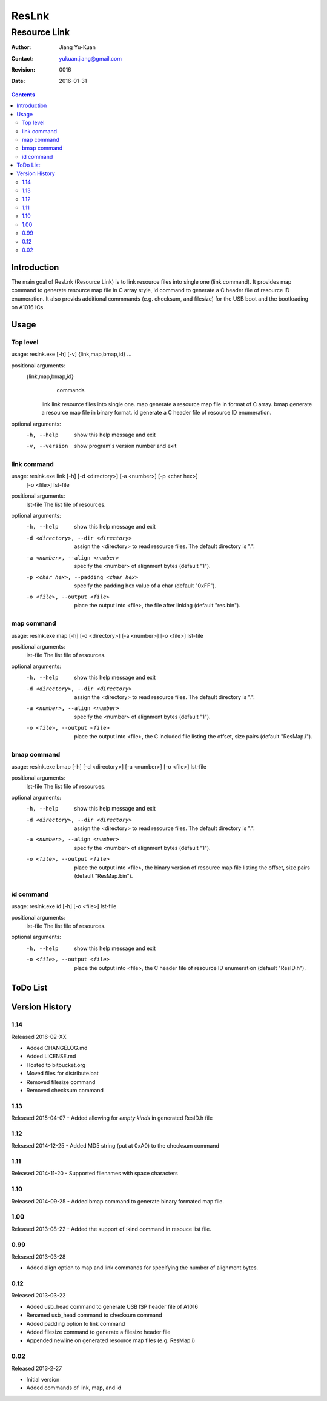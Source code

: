 ======
ResLnk
======
-------------
Resource Link
-------------

:Author: Jiang Yu-Kuan
:Contact: yukuan.jiang@gmail.com
:Revision: 0016
:Date: 2016-01-31

.. contents::


Introduction
============
The main goal of ResLnk (Resource Link) is to link resource files into single
one (link command). It provides map command to generate resource map file in C
array style, id command to generate a C header file of resource ID
enumeration. It also provids additional commmands (e.g. checksum, and
filesize) for the USB boot and the bootloading on A1016 ICs.


Usage
=====
Top level
---------
usage: reslnk.exe [-h] [-v] {link,map,bmap,id} ...

positional arguments:
  {link,map,bmap,id}
                        commands
    link                link resource files into single one.
    map                 generate a resource map file in format of C array.
    bmap                generate a resource map file in binary format.
    id                  generate a C header file of resource ID enumeration.

optional arguments:
  -h, --help            show this help message and exit
  -v, --version         show program's version number and exit

link command
------------
usage: reslnk.exe link [-h] [-d <directory>] [-a <number>] [-p <char hex>]
                       [-o <file>]
                       lst-file

positional arguments:
  lst-file              The list file of resources.

optional arguments:
  -h, --help            show this help message and exit
  -d <directory>, --dir <directory>
                        assign the <directory> to read resource files. The
                        default directory is ".".
  -a <number>, --align <number>
                        specify the <number> of alignment bytes (default "1").
  -p <char hex>, --padding <char hex>
                        specify the padding hex value of a char (default
                        "0xFF").
  -o <file>, --output <file>
                        place the output into <file>, the file after linking
                        (default "res.bin").

map command
-----------
usage: reslnk.exe map [-h] [-d <directory>] [-a <number>] [-o <file>] lst-file

positional arguments:
  lst-file              The list file of resources.

optional arguments:
  -h, --help            show this help message and exit
  -d <directory>, --dir <directory>
                        assign the <directory> to read resource files. The
                        default directory is ".".
  -a <number>, --align <number>
                        specify the <number> of alignment bytes (default "1").
  -o <file>, --output <file>
                        place the output into <file>, the C included file
                        listing the offset, size pairs (default "ResMap.i").

bmap command
------------
usage: reslnk.exe bmap [-h] [-d <directory>] [-a <number>] [-o <file>] lst-file

positional arguments:
  lst-file              The list file of resources.

optional arguments:
  -h, --help            show this help message and exit
  -d <directory>, --dir <directory>
                        assign the <directory> to read resource files. The
                        default directory is ".".
  -a <number>, --align <number>
                        specify the <number> of alignment bytes (default "1").
  -o <file>, --output <file>
                        place the output into <file>, the binary version of
                        resource map file listing the offset, size pairs
                        (default "ResMap.bin").

id command
----------
usage: reslnk.exe id [-h] [-o <file>] lst-file

positional arguments:
  lst-file              The list file of resources.

optional arguments:
  -h, --help            show this help message and exit
  -o <file>, --output <file>
                        place the output into <file>, the C header file of
                        resource ID enumeration (default "ResID.h").

ToDo List
=========


Version History
===============
1.14
----
Released 2016-02-XX

- Added CHANGELOG.md
- Added LICENSE.md
- Hosted to bitbucket.org
- Moved files for distribute.bat
- Removed filesize command
- Removed checksum command

1.13
----
Released 2015-04-07
- Added allowing for *empty kinds* in generated ResID.h file

1.12
----
Released 2014-12-25
- Added MD5 string (put at 0xA0) to the checksum command

1.11
----
Released 2014-11-20
- Supported filenames with space characters

1.10
----
Released 2014-09-25
- Added bmap command to generate binary formated map file.

1.00
----
Released 2013-08-22
- Added the support of :kind command in resouce list file.

0.99
----
Released 2013-03-28

- Added align option to map and link commands for specifying the number of
  alignment bytes.


0.12
----
Released 2013-03-22

- Added usb_head command to generate USB ISP header file of A1016
- Renamed usb_head command to checksum command
- Added padding option to link command
- Added filesize command to generate a filesize header file
- Appended newline on generated resource map files (e.g. ResMap.i)

0.02
----
Released 2013-2-27

- Initial version
- Added commands of link, map, and id


